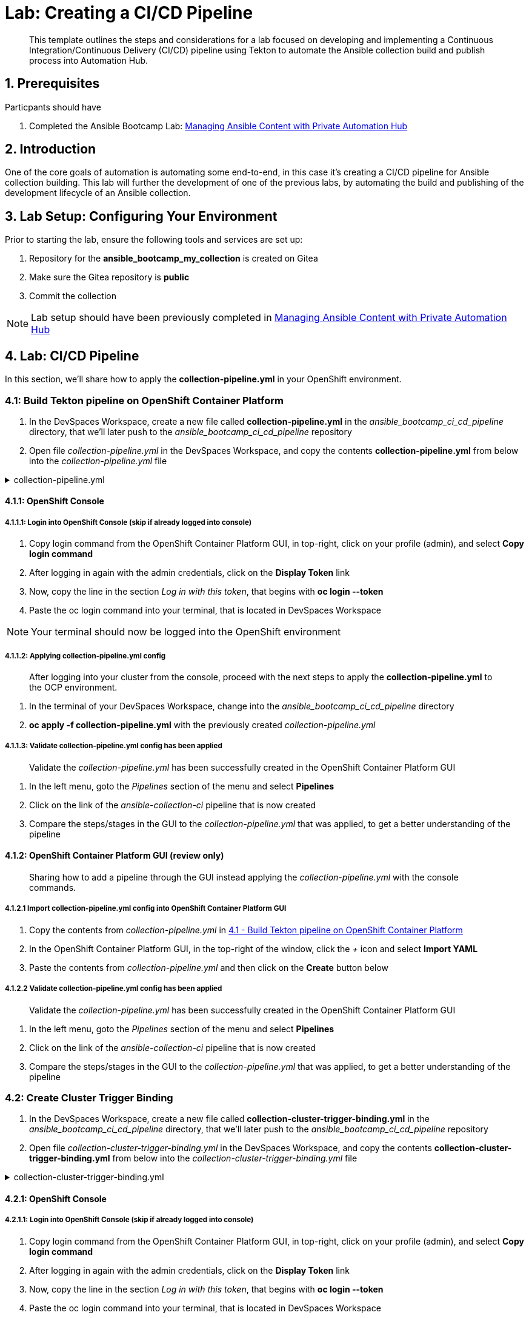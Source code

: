 = Lab: Creating a CI/CD Pipeline

[abstract]
This template outlines the steps and considerations for a lab focused on developing and implementing a Continuous Integration/Continuous Delivery (CI/CD) pipeline using Tekton to automate the Ansible collection build and publish process into Automation Hub.

== 1. Prerequisites

.Particpants should have

. Completed the Ansible Bootcamp Lab: xref:06-managing-content-automation-hub.adoc[Managing Ansible Content with Private Automation Hub]

== 2. Introduction

One of the core goals of automation is automating some end-to-end, in this case it's creating a CI/CD pipeline for Ansible collection building. This lab will further the development of one of the previous labs, by automating the build and publishing of the development lifecycle of an Ansible collection.


== 3. Lab Setup: Configuring Your Environment


.Prior to starting the lab, ensure the following tools and services are set up:

. Repository for the *ansible_bootcamp_my_collection* is created on Gitea
. Make sure the Gitea repository is *public*
. Commit the collection 

NOTE: Lab setup should have been previously completed in xref:06-managing-content-automation-hub.adoc[Managing Ansible Content with Private Automation Hub]

== 4. Lab: CI/CD Pipeline

In this section, we'll share how to apply the *collection-pipeline.yml* in your OpenShift environment. 


=== 4.1: Build Tekton pipeline on OpenShift Container Platform

. In the DevSpaces Workspace, create a new file called *collection-pipeline.yml* in the _ansible_bootcamp_ci_cd_pipeline_ directory, that we'll later push to the _ansible_bootcamp_ci_cd_pipeline_ repository

. Open file _collection-pipeline.yml_ in the DevSpaces Workspace, and copy the contents *collection-pipeline.yml* from below into the _collection-pipeline.yml_ file

.collection-pipeline.yml
[%collapsible]
====
[source,yaml]
----
apiVersion: tekton.dev/v1
kind: Pipeline
metadata:
  name: ansible-collection-ci
  namespace: aap
spec:
  params:
    - description: The URL of the Git repository to clone.
      name: collection-url
      type: string
    - default: 'https://github.com/mdidato/ansible_bootcamp_enablement.git'
      description: The URL of the Git repository to clone.
      name: playbook-repo
      type: string
    - description: Collection Branch name
      name: collection-repo-version
      type: string
  tasks:
    - name: clone-playbook
      taskSpec:
        metadata: {}
        spec: null
        steps:
          - computeResources: {}
            image: 'registry.redhat.io/ansible-automation-platform-25/ee-supported-rhel9:latest'
            name: playbook-install
            script: |
              git clone -vvv $(params.playbook-repo)
              echo "change into playbook dir"
              cd ansible_bootcamp_enablement/bootcamp-content/07-ansible-cicd
              echo "create vars file"
              cat <<EOF > params.yml
              ---
              aap_hostname:  "https://`oc get route aap -n aap -o=jsonpath='{.spec.host}'`"
              aap_username: "admin"
              aap_password: "`oc get secret aap-admin-password -n aap -o=jsonpath='{.data.password}' |base64 -d`"
              collection_url: "$(params.collection-url)"
              branch: "$(params.collection-repo-version)"
              EOF
            workingDir: $(workspaces.source.path)
        workspaces:
          - name: source
      workspaces:
        - name: source
          workspace: shared-workspace
    - name: clone-collection
      runAfter:
        - clone-playbook
      taskSpec:
        metadata: {}
        spec: null
        steps:
          - computeResources: {}
            image: 'registry.redhat.io/ansible-automation-platform-25/ee-supported-rhel9:latest'
            name: collection-clone
            script: |
              cd ansible_bootcamp_enablement/bootcamp-content/07-ansible-cicd
              ansible-playbook collection-publish.yml --tags git-checkout
            workingDir: $(workspaces.source.path)
        workspaces:
          - name: source
      workspaces:
        - name: source
          workspace: shared-workspace
    - name: build-collection
      runAfter:
        - clone-collection
      taskSpec:
        metadata: {}
        spec: null
        steps:
          - computeResources: {}
            image: 'registry.redhat.io/ansible-automation-platform-25/ee-supported-rhel9:latest'
            name: build-collection
            script: |
              cd ansible_bootcamp_enablement/bootcamp-content/07-ansible-cicd
              ansible-playbook collection-publish.yml --tags collection-build
            workingDir: $(workspaces.source.path)
        workspaces:
          - name: source
      workspaces:
        - name: source
          workspace: shared-workspace
    - name: lint-collection
      runAfter:
        - clone-collection
      taskSpec:
        metadata: {}
        spec: null
        steps:
          - computeResources: {}
            image: 'registry.redhat.io/ansible-automation-platform-25/ee-supported-rhel9:latest'
            name: lint-collection
            script: |
              cd collection_repo
              ansible-lint -vvv
            workingDir: $(workspaces.source.path)
        workspaces:
          - name: source
      workspaces:
        - name: source
          workspace: shared-workspace
    - name: create-namespace
      runAfter:
        - build-collection
        - lint-collection
      taskSpec:
        metadata: {}
        spec: null
        steps:
          - computeResources: {}
            image: 'registry.redhat.io/ansible-automation-platform-25/ee-supported-rhel9:latest'
            name: create-namespace
            script: |
              cd ansible_bootcamp_enablement/bootcamp-content/07-ansible-cicd
              ansible-playbook collection-publish.yml --tags pah-namespace
            workingDir: $(workspaces.source.path)
        workspaces:
          - name: source
      workspaces:
        - name: source
          workspace: shared-workspace
    - name: publish-collection
      runAfter:
        - create-namespace
      taskSpec:
        metadata: {}
        spec: null
        steps:
          - computeResources: {}
            image: 'registry.redhat.io/ansible-automation-platform-25/ee-supported-rhel9:latest'
            name: publish-collection
            script: |
              cd ansible_bootcamp_enablement/bootcamp-content/07-ansible-cicd
              ansible-playbook collection-publish.yml --tags collection-publish
            workingDir: $(workspaces.source.path)
        workspaces:
          - name: source
      workspaces:
        - name: source
          workspace: shared-workspace
    - name: approve-collection
      runAfter:
        - publish-collection
      taskSpec:
        metadata: {}
        spec: null
        steps:
          - computeResources: {}
            image: 'registry.redhat.io/ansible-automation-platform-25/ee-supported-rhel9:latest'
            name: approve-collection
            script: |
              cd ansible_bootcamp_enablement/bootcamp-content/07-ansible-cicd
              ansible-playbook collection-publish.yml --tags collection-approve
            workingDir: $(workspaces.source.path)
        workspaces:
          - name: source
      workspaces:
        - name: source
          workspace: shared-workspace
  workspaces:
    - name: shared-workspace
----
====

==== 4.1.1: OpenShift Console

===== 4.1.1.1: Login into OpenShift Console (skip if already logged into console)

. Copy login command from the OpenShift Container Platform GUI, in top-right, click on your profile (admin), and select *Copy login command*
. After logging in again with the admin credentials, click on the *Display Token* link
. Now, copy the line in the section _Log in with this token_, that begins with *oc login --token*
. Paste the oc login command into your terminal, that is located in DevSpaces Workspace

NOTE: Your terminal should now be logged into the OpenShift environment

===== 4.1.1.2: Applying collection-pipeline.yml config

[abstract]
After logging into your cluster from the console, proceed with the next steps to apply the *collection-pipeline.yml* to the OCP environment.

. In the terminal of your DevSpaces Workspace, change into the _ansible_bootcamp_ci_cd_pipeline_ directory
. *oc apply -f collection-pipeline.yml* with the previously created _collection-pipeline.yml_

===== 4.1.1.3: Validate collection-pipeline.yml config has been applied

[abstract]
Validate the _collection-pipeline.yml_ has been successfully created in the OpenShift Container Platform GUI

. In the left menu, goto the _Pipelines_ section of the menu and select *Pipelines*
. Click on the link of the _ansible-collection-ci_ pipeline that is now created
. Compare the steps/stages in the GUI to the _collection-pipeline.yml_ that was applied, to get a better understanding of the pipeline

==== 4.1.2: OpenShift Container Platform GUI (review only)

[abstract]
Sharing how to add a pipeline through the GUI instead applying the _collection-pipeline.yml_ with the console commands.

===== 4.1.2.1 Import collection-pipeline.yml config into OpenShift Container Platform GUI

. Copy the contents from _collection-pipeline.yml_ in xref:07-ansible-cicd.adoc#section-4.1[4.1 - Build Tekton pipeline on OpenShift Container Platform]
. In the OpenShift Container Platform GUI, in the top-right of the window, click the _+_ icon and select *Import YAML*
. Paste the contents from _collection-pipeline.yml_ and then click on the *Create* button below

===== 4.1.2.2 Validate collection-pipeline.yml config has been applied

[abstract]
Validate the _collection-pipeline.yml_ has been successfully created in the OpenShift Container Platform GUI

. In the left menu, goto the _Pipelines_ section of the menu and select *Pipelines*
. Click on the link of the _ansible-collection-ci_ pipeline that is now created
. Compare the steps/stages in the GUI to the _collection-pipeline.yml_ that was applied, to get a better understanding of the pipeline

=== 4.2: Create Cluster Trigger Binding

. In the DevSpaces Workspace, create a new file called *collection-cluster-trigger-binding.yml* in the _ansible_bootcamp_ci_cd_pipeline_ directory, that we'll later push to the _ansible_bootcamp_ci_cd_pipeline_ repository

. Open file _collection-cluster-trigger-binding.yml_ in the DevSpaces Workspace, and copy the contents *collection-cluster-trigger-binding.yml* from below into the _collection-cluster-trigger-binding.yml_ file

.collection-cluster-trigger-binding.yml
[%collapsible]
====
[source,yaml]
----
apiVersion: triggers.tekton.dev/v1beta1
kind: ClusterTriggerBinding
metadata:
  labels:
    operator.tekton.dev/operand-name: openshift-pipelines-addons
  name: gitea-push
spec:
  params:
    - name: git-revision
      value: $(body.head_commit.id)
    - name: git-commit-message
      value: $(body.head_commit.message)
    - name: git-repo-url
      value: $(body.repository.clone_url)
    - name: git-repo-name
      value: $(body.repository.name)
    - name: content-type
      value: $(header.Content-Type)
----
====

==== 4.2.1: OpenShift Console

===== 4.2.1.1: Login into OpenShift Console (skip if already logged into console)

. Copy login command from the OpenShift Container Platform GUI, in top-right, click on your profile (admin), and select *Copy login command*
. After logging in again with the admin credentials, click on the *Display Token* link
. Now, copy the line in the section _Log in with this token_, that begins with *oc login --token*
. Paste the oc login command into your terminal, that is located in DevSpaces Workspace

NOTE: Your terminal should now be logged into the OpenShift environment

===== 4.2.1.2: Applying collection-cluster-trigger-binding.yml config

[abstract]
After logging into your cluster from the console, proceed with the next steps to apply the *collection-cluster-trigger-binding.yml* to the OCP environment.

. In the terminal of your DevSpaces Workspace, change into the _ansible_bootcamp_ci_cd_pipeline_ directory
. *oc apply -f collection-cluster-trigger-binding.yml* with the previously created _collection-cluster-trigger-binding.yml_

===== 4.2.1.3: Validate collection-cluster-trigger-binding.yml config has been applied

[abstract]
Validate the _collection-cluster-trigger-binding.yml_ has been successfully created in the OpenShift Container Platform GUI

. In the left menu, goto the _Pipelines_ section of the menu and select *Triggers*
. Select the *ClusterTriggerBindings* tab on the Triggers page
. Verify that _gitea-push_ trigger is now created

==== 4.2.2: OpenShift Container Platform GUI (review only)

[abstract]
Sharing how to add a cluster trigger binding through the GUI instead applying the _collection-cluster-trigger-binding.yml_ with the console commands.

===== 4.2.2.1 Import collection-cluster-trigger-binding.yml config into OpenShift Container Platform GUI

. Copy the contents from _collection-cluster-trigger-binding.yml_ in xref:07-ansible-cicd.adoc#section-4.1[4.1 - Build Tekton pipeline on OpenShift Container Platform]
. In the OpenShift Container Platform GUI, in the top-right of the window, click the _+_ icon and select *Import YAML*
. Paste the contents from _collection-cluster-trigger-binding.yml_ and then click on the *Create* button below

===== 4.2.2.2 Validate collection-cluster-trigger-binding.yml config has been applied

[abstract]
Validate the _collection-cluster-trigger-binding.yml_ has been successfully created in the OpenShift Container Platform GUI

. In the left menu, goto the _Pipelines_ section of the menu and select *Triggers*
. Select the *ClusterTriggerBindings* tab on the Triggers page
. Verify that _gitea-push_ trigger is now created

// === 4.3: Create Trigger Binding

// .collection-trigger-binding.yml
// [%collapsible]
// ====
// [source,yaml]
// ----
// ----
// ====

=== 4.3: Create Event Listener

. Open your OpenShift Container Platform GUI, in the left menu, goto the _Pipelines_ section of the menu and select *Pipelines*
. Click on the link of the _ansible-collection-ci_ pipeline that is now created
. Open the _Actions_ drop-down button on the right side of the window and select *Add Trigger*

[abstract]
With the Add Trigger window open, enter these parameters to create the Event Listener

- Git provider type: *gitea-push*
- collection-url: *$(tt.params.git-repo-url)*
- playbook-repo: *_Insert Gitea ansible_bootcamp_ci_cd_pipeline repository URL_*
- collection-repo-version: *$(tt.params.git-revision)*
- shared-workspace: *VolumeClaimTemplate*

// .collection-event-listener.yml
// [%collapsible]
// ====
// [source,yaml]
// ----
// ----
// ====

=== 4.4: Configure Gitea Webhook

==== 4.4.1: Copy Event Listener URL

. Open your OpenShift Container Platform GUI, in the left menu, goto the _Pipelines_ section of the menu and select *Pipelines*
. Click on the link of the _ansible-collection-ci_ pipeline that is now created
. Under the _TriggerTemplates_ section, copy the Event Listener URL

==== 4.4.2: Create Webhook

. Goto the _ansible_bootcamp_ci_cd_pipeline_ Gitea repository page and select the *Settings* tab on the right side of the window
. Click on the _Webhooks_ section under the _Settings_ box on the left side of the window and then click the green *Add Webhook* button on the right side of the window
. Select *Gitea* from the dropdown selections
. Paste the event listener URL in the _Target URL_ field and leave everything else default settings
. Click on the green *Add Webhook* button at the bottom of the page

==== 4.4.3: Test Webhook

. Goto the _ansible_bootcamp_ci_cd_pipeline_ Gitea repository page and select the *Settings* tab on the right side of the window
. Click on the _Webhooks_ section under the _Settings_ box on the left side of the window
. Click the webhook link that we just created (the event listener URL)
. At the bottom of the page, click the *Test Delivery* button to trigger the pipeline



=== 4.5: Update and Push New Version of Ansible Collection to Gitea

Update collection and commit to repo

=== 4.6: Test New Version of Collection

Create playbook using the new role.

